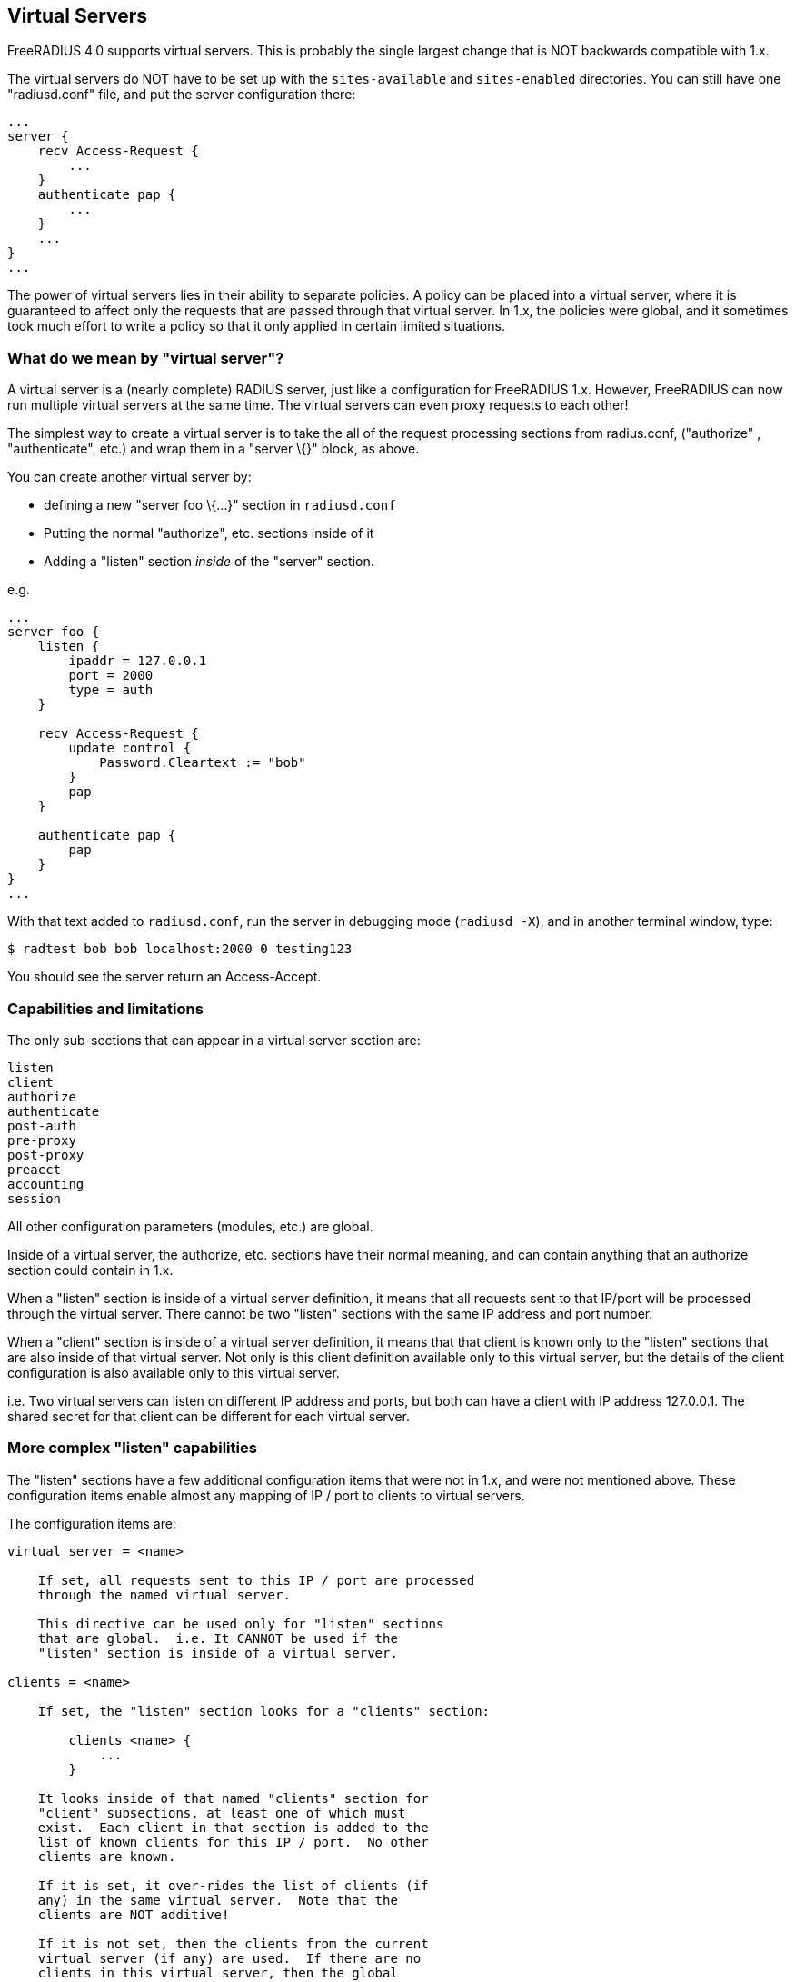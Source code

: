 == Virtual Servers

FreeRADIUS 4.0 supports virtual servers. This is probably the single
largest change that is NOT backwards compatible with 1.x.

The virtual servers do NOT have to be set up with the `sites-available`
and `sites-enabled` directories. You can still have one "radiusd.conf"
file, and put the server configuration there:

```
...
server {
    recv Access-Request {
        ...
    }
    authenticate pap {
        ...
    }
    ...
}
...
```

The power of virtual servers lies in their ability to separate policies.
A policy can be placed into a virtual server, where it is guaranteed to
affect only the requests that are passed through that virtual server. In
1.x, the policies were global, and it sometimes took much effort to
write a policy so that it only applied in certain limited situations.

=== What do we mean by "virtual server"?

A virtual server is a (nearly complete) RADIUS server, just like a
configuration for FreeRADIUS 1.x. However, FreeRADIUS can now run
multiple virtual servers at the same time. The virtual servers can even
proxy requests to each other!

The simplest way to create a virtual server is to take the all of the
request processing sections from radius.conf, ("authorize" ,
"authenticate", etc.) and wrap them in a "server \{}" block, as
above.

You can create another virtual server by:

* defining a new "server foo \{…}" section in `radiusd.conf`
* Putting the normal "authorize", etc. sections inside of it
* Adding a "listen" section _inside_ of the "server" section.

e.g.

```
...
server foo {
    listen {
        ipaddr = 127.0.0.1
        port = 2000
        type = auth
    }

    recv Access-Request {
        update control {
            Password.Cleartext := "bob"
        }
        pap
    }

    authenticate pap {
        pap
    }
}
...
```

With that text added to `radiusd.conf`, run the server in debugging mode
(`radiusd -X`), and in another terminal window, type:

```
$ radtest bob bob localhost:2000 0 testing123
```

You should see the server return an Access-Accept.

=== Capabilities and limitations

The only sub-sections that can appear in a virtual server section are:

```
listen
client
authorize
authenticate
post-auth
pre-proxy
post-proxy
preacct
accounting
session
```

All other configuration parameters (modules, etc.) are global.

Inside of a virtual server, the authorize, etc. sections have their
normal meaning, and can contain anything that an authorize section could
contain in 1.x.

When a "listen" section is inside of a virtual server definition, it
means that all requests sent to that IP/port will be processed through
the virtual server. There cannot be two "listen" sections with the
same IP address and port number.

When a "client" section is inside of a virtual server definition, it
means that that client is known only to the "listen" sections that are
also inside of that virtual server. Not only is this client definition
available only to this virtual server, but the details of the client
configuration is also available only to this virtual server.

i.e. Two virtual servers can listen on different IP address and ports,
but both can have a client with IP address 127.0.0.1. The shared secret
for that client can be different for each virtual server.

=== More complex "listen" capabilities

The "listen" sections have a few additional configuration items that
were not in 1.x, and were not mentioned above. These configuration items
enable almost any mapping of IP / port to clients to virtual servers.

The configuration items are:

```
virtual_server = <name>

    If set, all requests sent to this IP / port are processed
    through the named virtual server.

    This directive can be used only for "listen" sections
    that are global.  i.e. It CANNOT be used if the
    "listen" section is inside of a virtual server.

clients = <name>

    If set, the "listen" section looks for a "clients" section:

        clients <name> {
            ...
        }

    It looks inside of that named "clients" section for
    "client" subsections, at least one of which must
    exist.  Each client in that section is added to the
    list of known clients for this IP / port.  No other
    clients are known.

    If it is set, it over-rides the list of clients (if
    any) in the same virtual server.  Note that the
    clients are NOT additive!

    If it is not set, then the clients from the current
    virtual server (if any) are used.  If there are no
    clients in this virtual server, then the global
    clients are used.

    i.e. The most specific directive is used:
        * configuration in this "listen" section
        * clients in the same virtual server
        * global clients

    The directives are also *exclusive*, not *additive*.
    If you have one client in a virtual server, and
    another client referenced from a "listen" section,
    then that "listen" section will ONLY use the second
    client.  It will NOT use both clients.
```

=== More complex "client" capabilities

The "client" sections have a few additional configuration items that
were not in 1.x, and were not mentioned above. These configuration items
enable almost any mapping of IP / port to clients to virtual servers.

The configuration items are:

```
virtual_server = <name>

    If set, all requests from this client are processed
    through the named virtual server.

    This directive can be used only for "client" sections
    that are global.  i.e. It CANNOT be used if the
    "client" section is inside of a virtual server.
```

If the "listen" section has a "server" entry, and a matching client
is found ALSO with a "server" entry, then the clients server is used
for that request.

=== Worked examples

Listening on one socket, and mapping requests from two clients to two
different servers.

```
listen {
    ...
}
client one {
    ...
    virtual_server = server_one
}
client two {
    ...
    virtual_server = server_two
}
server server_one {
    recv Access-Request {
        ...
    }
    ...
}
server server_two {
    recv Access-Request {
        ...
    }
    ...
}
```

This could also be done as:

```
listen {
    ...
    virtual_server = server_one
}
client one {
    ...
}
client two {
    ...
    virtual_server = server_two
}
server server_one {
    recv Access-Request {
        ...
    }
    ...
}
server server_two {
    recv Access-Request {
        ...
    }
    ...
}
```

In this case, the default server for the socket is "server_one", so
there is no need to set that in the client "one" configuration. The
"server_two" configuration for client "two" over-rides the default
setting for the socket.

Note that the following configuration will NOT work:

```
listen {
    ...
    virtual_server = server_one
}
client one {
    ...
}
server server_one {
    recv Access-Request {
        ...
    }
    ...
}
server server_two {
    client two {
        ...
    }
    recv Access-Request {
        ...
    }
    ...
}
```

In this example, client "two" is hidden inside of the virtual server,
where the "listen" section cannot find it.

=== Outlined examples

This section outlines a number of examples, with alternatives.

* one server, multiple sockets
** multiple "listen" sections in a "server" section
* one server per client
** define multiple servers
** have a global "listen" section
** have multiple global "clients", each with "virtual_server = X"
* two servers, each with their own sockets
** define multiple servers
** put "client" sections into each "server"
** put a "listen" section into each "server"
+
Each server can list the same client IP, and the secret can be
different.
* two sockets, sharing a list of clients, but pointing to different
servers
** define global "listen" sections
** in each, set "virtual_server = X"
** in each, set "clients = Y"
** define "clients Y" section, containing multiple clients.
+
This also means that you can have a third socket, which doesn’t share
any of these clients.

=== How to decide what to do

If you want _completely_ separate policies for a socket or a client,
then create a separate virtual server. Then, map the request to that
server by setting configuration entries in a "listen" section or in a
"client" section.

Start off with the common cases first. If most of the clients and/or
sockets get a particular policy, make that policy the default. Configure
it without paying attention to the sockets or clients you want to add
later, and without adding a second virtual server. Once it works, then
add the second virtual server.

If you want to re-use the previously defined sockets with the second
virtual server, then you will need one or more global "client"
sections. Those clients will contain a "virtual_server = …" entry that
will direct requests from those clients to the appropriate virtual
server.

=== List of provided virtual servers

* xref:sites-available/abfab-tls.adoc[abfab tls]
* xref:sites-available/abfab-tr-idp.adoc[abfab tr idp]
* xref:sites-available/arp.adoc[arp]
* xref:sites-available/bfd.adoc[bfd]
* xref:sites-available/buffered-sql.adoc[buffered sql]
* xref:sites-available/challenge.adoc[challenge]
* xref:sites-available/channel_bindings.adoc[channel_bindings]
* xref:sites-available/check-eap-tls.adoc[check eap tls]
* xref:sites-available/coa.adoc[coa]
* xref:sites-available/control-socket.adoc[control socket]
* xref:sites-available/control-socket.orig.adoc[control socket orig]
* xref:sites-available/copy-acct-to-home-server.adoc[copy acct to home server]
* xref:sites-available/decoupled-accounting.adoc[decoupled accounting]
* xref:sites-available/default.adoc[default]
* xref:sites-available/default.orig.adoc[default orig]
* xref:sites-available/default.rej.adoc[default rej]
* xref:sites-available/detail.adoc[detail]
* xref:sites-available/detail-debugging.adoc[detail debugging]
* xref:sites-available/dhcp.adoc[dhcp]
* xref:sites-available/dhcp.orig.adoc[dhcp orig]
* xref:sites-available/dhcp.relay.adoc[dhcp relay]
* xref:sites-available/dynamic-clients.adoc[dynamic clients]
* xref:sites-available/example.adoc[example]
* xref:sites-available/inner-tunnel.adoc[inner tunnel]
* xref:sites-available/ldap_sync.adoc[ldap_sync]
* xref:sites-available/originate-coa.adoc[originate coa]
* xref:sites-available/proxy.adoc[proxy]
* xref:sites-available/proxy-inner-tunnel.adoc[proxy inner tunnel]
* xref:sites-available/radius-acct.adoc[radius acct]
* xref:sites-available/robust-proxy-accounting.adoc[robust proxy accounting]
* xref:sites-available/status.adoc[status]
* xref:sites-available/tacacs.adoc[tacacs]
* xref:sites-available/tls.adoc[tls]
* xref:sites-available/tls-cache.adoc[tls cache]
* xref:sites-available/virtual.example.com.adoc[virtual example com]
* xref:sites-available/vmps.adoc[vmps]
